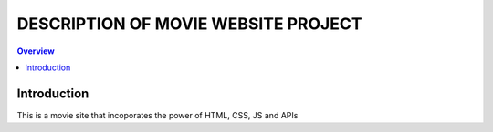 
DESCRIPTION OF MOVIE WEBSITE PROJECT 
====================================


.. contents:: Overview


Introduction
-------------

This is a movie site that incoporates the power of HTML, CSS, JS and APIs
